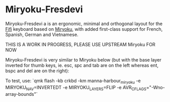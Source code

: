 # Copyright 2019 Manna Harbour
# https://github.com/manna-harbour/miryoku

* Miryoku-Fresdevi

Miryoku-Fresdevi a is an ergonomic, minimal and orthogonal layout for the [[https://github.com/raychengy/fifi_split_keeb][Fifi]] keyboard based on [[https://github.com/manna-harbour/miryoku/][Miryoku]], with added first-class support for French, Spanish, German and Vietnamese.

THIS IS A WORK IN PROGRESS, PLEASE USE UPSTREAM Miryoku FOR NOW

Miryoku-Fresdevi is very similar to Miryoku below (but with the base layer inverted for thumb keys, ie. esc, spc and tab are on the left whereas ent, bspc and del are on the right):

[[https://raw.githubusercontent.com/Arkanosis/miryoku-fresdevi/fresdevi/data/layers/miryoku-fresdevi-reference.png]]

To test, use: `qmk flash -kb crkbd -km manna-harbour_miryoku -e MIRYOKU_NAV=INVERTEDT -e MIRYOKU_LAYERS=FLIP -e AVR_CFLAGS="-Wno-array-bounds"`
